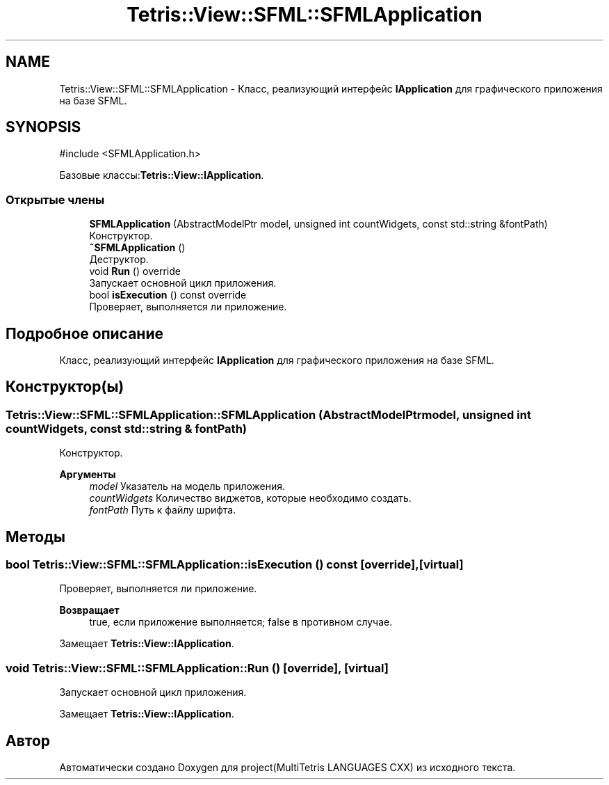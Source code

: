 .TH "Tetris::View::SFML::SFMLApplication" 3 "project(MultiTetris LANGUAGES CXX)" \" -*- nroff -*-
.ad l
.nh
.SH NAME
Tetris::View::SFML::SFMLApplication \- Класс, реализующий интерфейс \fBIApplication\fP для графического приложения на базе SFML\&.  

.SH SYNOPSIS
.br
.PP
.PP
\fR#include <SFMLApplication\&.h>\fP
.PP
Базовые классы:\fBTetris::View::IApplication\fP\&.
.SS "Открытые члены"

.in +1c
.ti -1c
.RI "\fBSFMLApplication\fP (AbstractModelPtr model, unsigned int countWidgets, const std::string &fontPath)"
.br
.RI "Конструктор\&. "
.ti -1c
.RI "\fB~SFMLApplication\fP ()"
.br
.RI "Деструктор\&. "
.ti -1c
.RI "void \fBRun\fP () override"
.br
.RI "Запускает основной цикл приложения\&. "
.ti -1c
.RI "bool \fBisExecution\fP () const override"
.br
.RI "Проверяет, выполняется ли приложение\&. "
.in -1c
.SH "Подробное описание"
.PP 
Класс, реализующий интерфейс \fBIApplication\fP для графического приложения на базе SFML\&. 
.SH "Конструктор(ы)"
.PP 
.SS "Tetris::View::SFML::SFMLApplication::SFMLApplication (AbstractModelPtr model, unsigned int countWidgets, const std::string & fontPath)"

.PP
Конструктор\&. 
.PP
\fBАргументы\fP
.RS 4
\fImodel\fP Указатель на модель приложения\&. 
.br
\fIcountWidgets\fP Количество виджетов, которые необходимо создать\&. 
.br
\fIfontPath\fP Путь к файлу шрифта\&. 
.RE
.PP

.SH "Методы"
.PP 
.SS "bool Tetris::View::SFML::SFMLApplication::isExecution () const\fR [override]\fP, \fR [virtual]\fP"

.PP
Проверяет, выполняется ли приложение\&. 
.PP
\fBВозвращает\fP
.RS 4
true, если приложение выполняется; false в противном случае\&. 
.RE
.PP

.PP
Замещает \fBTetris::View::IApplication\fP\&.
.SS "void Tetris::View::SFML::SFMLApplication::Run ()\fR [override]\fP, \fR [virtual]\fP"

.PP
Запускает основной цикл приложения\&. 
.PP
Замещает \fBTetris::View::IApplication\fP\&.

.SH "Автор"
.PP 
Автоматически создано Doxygen для project(MultiTetris LANGUAGES CXX) из исходного текста\&.
